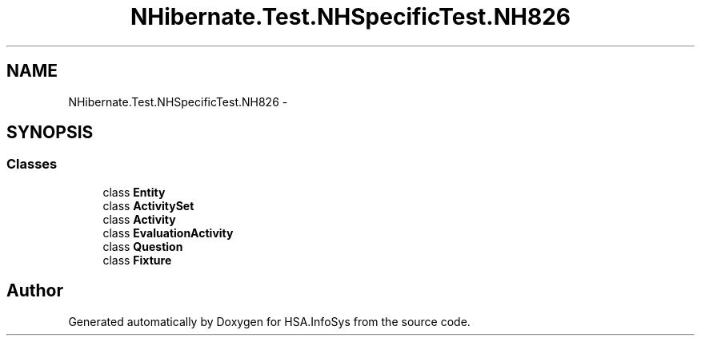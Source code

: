 .TH "NHibernate.Test.NHSpecificTest.NH826" 3 "Fri Jul 5 2013" "Version 1.0" "HSA.InfoSys" \" -*- nroff -*-
.ad l
.nh
.SH NAME
NHibernate.Test.NHSpecificTest.NH826 \- 
.SH SYNOPSIS
.br
.PP
.SS "Classes"

.in +1c
.ti -1c
.RI "class \fBEntity\fP"
.br
.ti -1c
.RI "class \fBActivitySet\fP"
.br
.ti -1c
.RI "class \fBActivity\fP"
.br
.ti -1c
.RI "class \fBEvaluationActivity\fP"
.br
.ti -1c
.RI "class \fBQuestion\fP"
.br
.ti -1c
.RI "class \fBFixture\fP"
.br
.in -1c
.SH "Author"
.PP 
Generated automatically by Doxygen for HSA\&.InfoSys from the source code\&.
